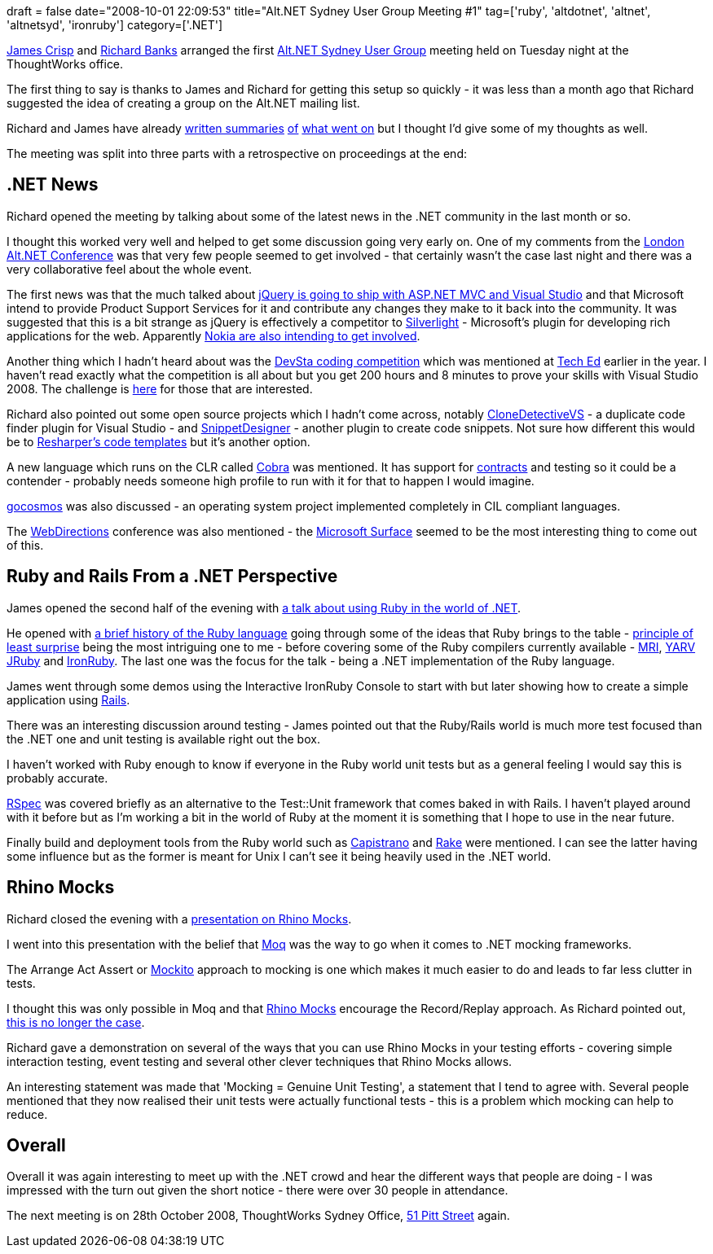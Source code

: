 +++
draft = false
date="2008-10-01 22:09:53"
title="Alt.NET Sydney User Group Meeting #1"
tag=['ruby', 'altdotnet', 'altnet', 'altnetsyd', 'ironruby']
category=['.NET']
+++

http://jamescrisp.org/[James Crisp] and http://richardsbraindump.blogspot.com/[Richard Banks] arranged the first http://sydneyaltdotnet.blogspot.com/[Alt.NET Sydney User Group] meeting held on Tuesday night at the ThoughtWorks office.

The first thing to say is thanks to James and Richard for getting this setup so quickly - it was less than a month ago that Richard suggested the idea of creating a group on the Alt.NET mailing list.

Richard and James have already http://sydneyaltdotnet.blogspot.com/2008/09/and-we-away.html[written summaries] http://richardsbraindump.blogspot.com/2008/10/rhino-mocks-35-presentation-at-altnet.html[of] http://jamescrisp.org/2008/09/30/sydney-altnet-launched-ruby-slides/[what went on] but I thought I'd give some of my thoughts as well.

The meeting was split into three parts with a retrospective on proceedings at the end:

== .NET News

Richard opened the meeting by talking about some of the latest news in the .NET community in the last month or so.

I thought this worked very well and helped to get some discussion going very early on. One of my comments from the http://www.markhneedham.com/blog/2008/09/14/altnet-uk-conference-20/[London Alt.NET Conference] was that very few people seemed to get involved - that certainly wasn't the case last night and there was a very collaborative feel about the whole event.

The first news was that the much talked about http://www.hanselman.com/blog/jQueryToShipWithASPNETMVCAndVisualStudio.aspx[jQuery is going to ship with ASP.NET MVC and Visual Studio] and that Microsoft intend to provide Product Support Services for it and contribute any changes they make to it back into the community. It was suggested that this is a bit strange as jQuery is effectively a competitor to http://silverlight.net/[Silverlight] - Microsoft's plugin for developing rich applications for the web. Apparently http://jquery.com/blog/2008/09/28/jquery-microsoft-nokia/[Nokia are also intending to get involved].

Another thing which I hadn't heard about was the http://devsta.microsoft.com.au/[DevSta coding competition] which was mentioned at http://www.microsoft.com.au/teched/[Tech Ed] earlier in the year. I haven't read exactly what the competition is all about but you get 200 hours and 8 minutes to prove your skills with Visual Studio 2008. The challenge is http://devsta.microsoft.com.au/about.aspx[here] for those that are interested.

Richard also pointed out some open source projects which I hadn't come across, notably http://www.codeplex.com/CloneDetectiveVS[CloneDetectiveVS] - a duplicate code finder plugin for Visual Studio - and http://www.codeplex.com/SnippetDesigner[SnippetDesigner] - another plugin to create code snippets. Not sure how different this would be to http://www.jetbrains.com/resharper/features/code_templates.html[Resharper's code templates] but it's another option.

A new language which runs on the CLR called http://cobra-language.com/[Cobra] was mentioned. It has support for http://cobra-language.com/how-to/DeclareContracts/[contracts] and testing so it could be a contender - probably needs someone high profile to run with it for that to happen I would imagine.

http://gocosmos.org/index.en.aspx[gocosmos] was also discussed - an operating system project implemented completely in CIL compliant languages.

The http://www.webdirections.org/[WebDirections] conference was also mentioned - the http://www.microsoft.com/surface/index.html[Microsoft Surface] seemed to be the most interesting thing to come out of this.

== Ruby and Rails From a .NET Perspective

James opened the second half of the evening with http://jamescrisp.org/2008/09/30/sydney-altnet-launched-ruby-slides[a talk about using Ruby in the world of .NET].

He opened with http://www.artima.com/intv/ruby.html[a brief history of the Ruby language] going through some of the ideas that Ruby brings to the table - http://en.wikipedia.org/wiki/Principle_of_least_astonishment[principle of least surprise] being the most intriguing one to me - before covering some of the Ruby compilers currently available - http://en.wikipedia.org/wiki/Ruby_MRI[MRI], http://www.atdot.net/yarv/[YARV] http://jruby.codehaus.org/[JRuby] and http://www.ironruby.net/[IronRuby]. The last one was the focus for the talk - being a .NET implementation of the Ruby language.

James went through some demos using the Interactive IronRuby Console to start with but later showing how to create a simple application using http://www.rubyonrails.org/[Rails].

There was an interesting discussion around testing - James pointed out that the Ruby/Rails world is much more test focused than the .NET one and unit testing is available right out the box.

I haven't worked with Ruby enough to know if everyone in the Ruby world unit tests but as a general feeling I would say this is probably accurate.

http://rspec.info/[RSpec] was covered briefly as an alternative to the Test::Unit framework that comes baked in with Rails. I haven't played around with it before but as I'm working a bit in the world of Ruby at the moment it is something that I hope to use in the near future.

Finally build and deployment tools from the Ruby world such as http://www.capify.org/[Capistrano] and http://rake.rubyforge.org/[Rake] were mentioned. I can see the latter having some influence but as the former is meant for Unix I can't see it being heavily used in the .NET world.

== Rhino Mocks

Richard closed the evening with a http://richardsbraindump.blogspot.com/2008/10/rhino-mocks-35-presentation-at-altnet.html[presentation on Rhino Mocks].

I went into this presentation with the belief that http://code.google.com/p/moq/[Moq] was the way to go when it comes to .NET mocking frameworks.

The Arrange Act Assert or http://code.google.com/p/mockito/[Mockito] approach to mocking is one which makes it much easier to do and leads to far less clutter in tests.

I thought this was only possible in Moq and that http://ayende.com/projects/rhino-mocks.aspx[Rhino Mocks] encourage the Record/Replay approach. As Richard pointed out, http://ayende.com/Blog/archive/2008/05/16/Rhino-Mocks--Arrange-Act-Assert-Syntax.aspx[this is no longer the case].

Richard gave a demonstration on several of the ways that you can use Rhino Mocks in your testing efforts - covering simple interaction testing, event testing and several other clever techniques that Rhino Mocks allows.

An interesting statement was made that 'Mocking = Genuine Unit Testing', a statement that I tend to agree with. Several people mentioned that they now realised their unit tests were actually functional tests - this is a problem which mocking can help to reduce.

== Overall

Overall it was again interesting to meet up with the .NET crowd and hear the different ways that people are doing - I was impressed with the turn out given the short notice - there were over 30 people in attendance.

The next meeting is on 28th October 2008, ThoughtWorks Sydney Office, http://maps.google.com.au/maps?f=q&hl=en&geocode=&q=pitt+street&sll=-25.335448,135.745076&sspn=39.413301,93.164063&ie=UTF8&ll=-33.863467,151.209812&spn=0.00898,0.022745&z=16[51 Pitt Street] again.

